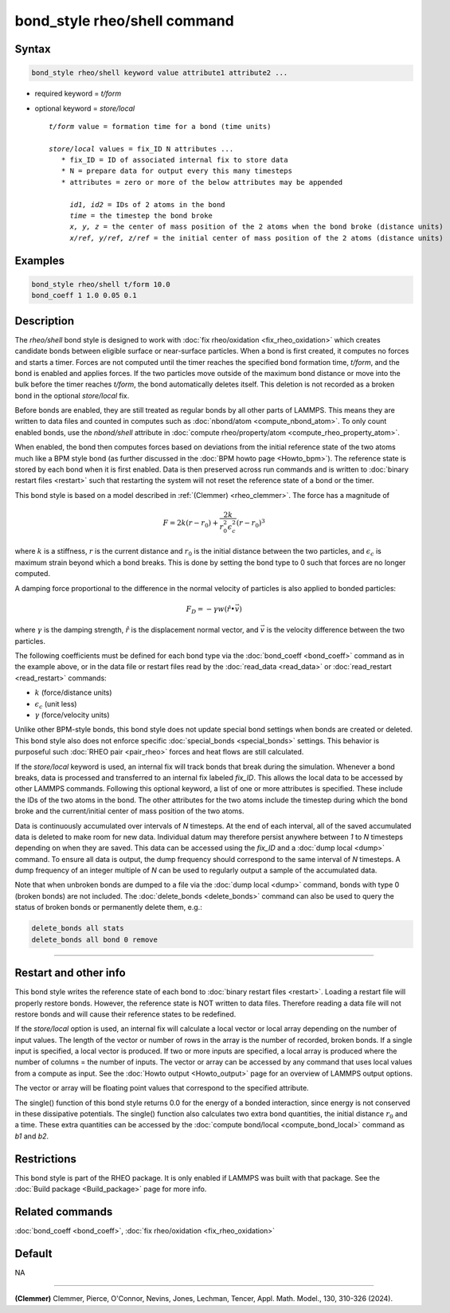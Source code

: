 .. index:: bond_style rheo/shell

bond_style rheo/shell command
=============================

Syntax
""""""

.. code-block:: LAMMPS

   bond_style rheo/shell keyword value attribute1 attribute2 ...

* required keyword = *t/form*
* optional keyword = *store/local*

  .. parsed-literal::

       *t/form* value = formation time for a bond (time units)

       *store/local* values = fix_ID N attributes ...
          * fix_ID = ID of associated internal fix to store data
          * N = prepare data for output every this many timesteps
          * attributes = zero or more of the below attributes may be appended

            *id1, id2* = IDs of 2 atoms in the bond
            *time* = the timestep the bond broke
            *x, y, z* = the center of mass position of the 2 atoms when the bond broke (distance units)
            *x/ref, y/ref, z/ref* = the initial center of mass position of the 2 atoms (distance units)

Examples
""""""""

.. code-block:: LAMMPS

   bond_style rheo/shell t/form 10.0
   bond_coeff 1 1.0 0.05 0.1

Description
"""""""""""

.. versionadded:: TBD

The *rheo/shell* bond style is designed to work with
:doc:`fix rheo/oxidation <fix_rheo_oxidation>` which creates candidate
bonds between eligible surface or near-surface particles. When a bond
is first created, it computes no forces and starts a timer. Forces are
not computed until the timer reaches the specified bond formation time,
*t/form*, and the bond is enabled and applies forces. If the two particles
move outside of the maximum bond distance or move into the bulk before
the timer reaches *t/form*, the bond automatically deletes itself. This
deletion is not recorded as a broken bond in the optional *store/local* fix.

Before bonds are enabled, they are still treated as regular bonds by
all other parts of LAMMPS. This means they are written to data files
and counted in computes such as :doc:`nbond/atom <compute_nbond_atom>`.
To only count enabled bonds, use the *nbond/shell* attribute in
:doc:`compute rheo/property/atom <compute_rheo_property_atom>`.

When enabled, the bond then computes forces based on deviations from
the initial reference state of the two atoms much like a BPM style
bond (as further discussed in the :doc:`BPM howto page <Howto_bpm>`).
The reference state is stored by each bond when it is first enabled.
Data is then preserved across run commands and is written to
:doc:`binary restart files <restart>` such that restarting the system
will not reset the reference state of a bond or the timer.

This bond style is based on a model described in
:ref:`(Clemmer) <rheo_clemmer>`. The force has a magnitude of

.. math::

   F = 2 k (r - r_0) + \frac{2 k}{r_0^2 \epsilon_c^2} (r - r_0)^3

where :math:`k` is a stiffness, :math:`r` is the current distance
and :math:`r_0` is the initial distance between the two particles, and
:math:`\epsilon_c` is maximum strain beyond which a bond breaks. This
is done by setting the bond type to 0 such that forces are no longer
computed.

A damping force proportional to the difference in the normal velocity
of particles is also applied to bonded particles:

.. math::

   F_D = - \gamma w (\hat{r} \bullet \vec{v})

where :math:`\gamma` is the damping strength, :math:`\hat{r}` is the
displacement normal vector, and :math:`\vec{v}` is the velocity difference
between the two particles.

The following coefficients must be defined for each bond type via the
:doc:`bond_coeff <bond_coeff>` command as in the example above, or in
the data file or restart files read by the :doc:`read_data
<read_data>` or :doc:`read_restart <read_restart>` commands:

* :math:`k`             (force/distance units)
* :math:`\epsilon_c`    (unit less)
* :math:`\gamma`        (force/velocity units)

Unlike other BPM-style bonds, this bond style does not update special
bond settings when bonds are created or deleted. This bond style also
does not enforce specific :doc:`special_bonds <special_bonds>` settings.
This behavior is purposeful such :doc:`RHEO pair <pair_rheo>` forces
and heat flows are still calculated.

If the *store/local* keyword is used, an internal fix will track bonds that
break during the simulation. Whenever a bond breaks, data is processed
and transferred to an internal fix labeled *fix_ID*. This allows the
local data to be accessed by other LAMMPS commands. Following this optional
keyword, a list of one or more attributes is specified.  These include the
IDs of the two atoms in the bond. The other attributes for the two atoms
include the timestep during which the bond broke and the current/initial
center of mass position of the two atoms.

Data is continuously accumulated over intervals of *N*
timesteps. At the end of each interval, all of the saved accumulated
data is deleted to make room for new data. Individual datum may
therefore persist anywhere between *1* to *N* timesteps depending on
when they are saved. This data can be accessed using the *fix_ID* and a
:doc:`dump local <dump>` command. To ensure all data is output,
the dump frequency should correspond to the same interval of *N*
timesteps. A dump frequency of an integer multiple of *N* can be used
to regularly output a sample of the accumulated data.

Note that when unbroken bonds are dumped to a file via the
:doc:`dump local <dump>` command, bonds with type 0 (broken bonds)
are not included.
The :doc:`delete_bonds <delete_bonds>` command can also be used to
query the status of broken bonds or permanently delete them, e.g.:

.. code-block:: LAMMPS

   delete_bonds all stats
   delete_bonds all bond 0 remove

----------

Restart and other info
"""""""""""""""""""""""""""""""""""""""""""""""""""""""""""

This bond style writes the reference state of each bond to
:doc:`binary restart files <restart>`. Loading a restart
file will properly restore bonds. However, the reference state is NOT
written to data files. Therefore reading a data file will not
restore bonds and will cause their reference states to be redefined.

If the *store/local* option is used, an internal fix will calculate
a local vector or local array depending on the number of input values.
The length of the vector or number of rows in the array is the number
of recorded, broken bonds.  If a single input is specified, a local
vector is produced. If two or more inputs are specified, a local array
is produced where the number of columns = the number of inputs.  The
vector or array can be accessed by any command that uses local values
from a compute as input. See the :doc:`Howto output <Howto_output>` page
for an overview of LAMMPS output options.

The vector or array will be floating point values that correspond to
the specified attribute.

The single() function of this bond style returns 0.0 for the energy
of a bonded interaction, since energy is not conserved in these
dissipative potentials.  The single() function also calculates two
extra bond quantities, the initial distance :math:`r_0` and a time.
These extra quantities can be accessed by the
:doc:`compute bond/local <compute_bond_local>` command as *b1* and *b2*\ .

Restrictions
""""""""""""

This bond style is part of the RHEO package.  It is only enabled if
LAMMPS was built with that package.  See the :doc:`Build package
<Build_package>` page for more info.

Related commands
""""""""""""""""

:doc:`bond_coeff <bond_coeff>`, :doc:`fix rheo/oxidation <fix_rheo_oxidation>`

Default
"""""""

NA

----------

.. _rheo_clemmer:

**(Clemmer)** Clemmer, Pierce, O'Connor, Nevins, Jones, Lechman, Tencer, Appl. Math. Model., 130, 310-326 (2024).
